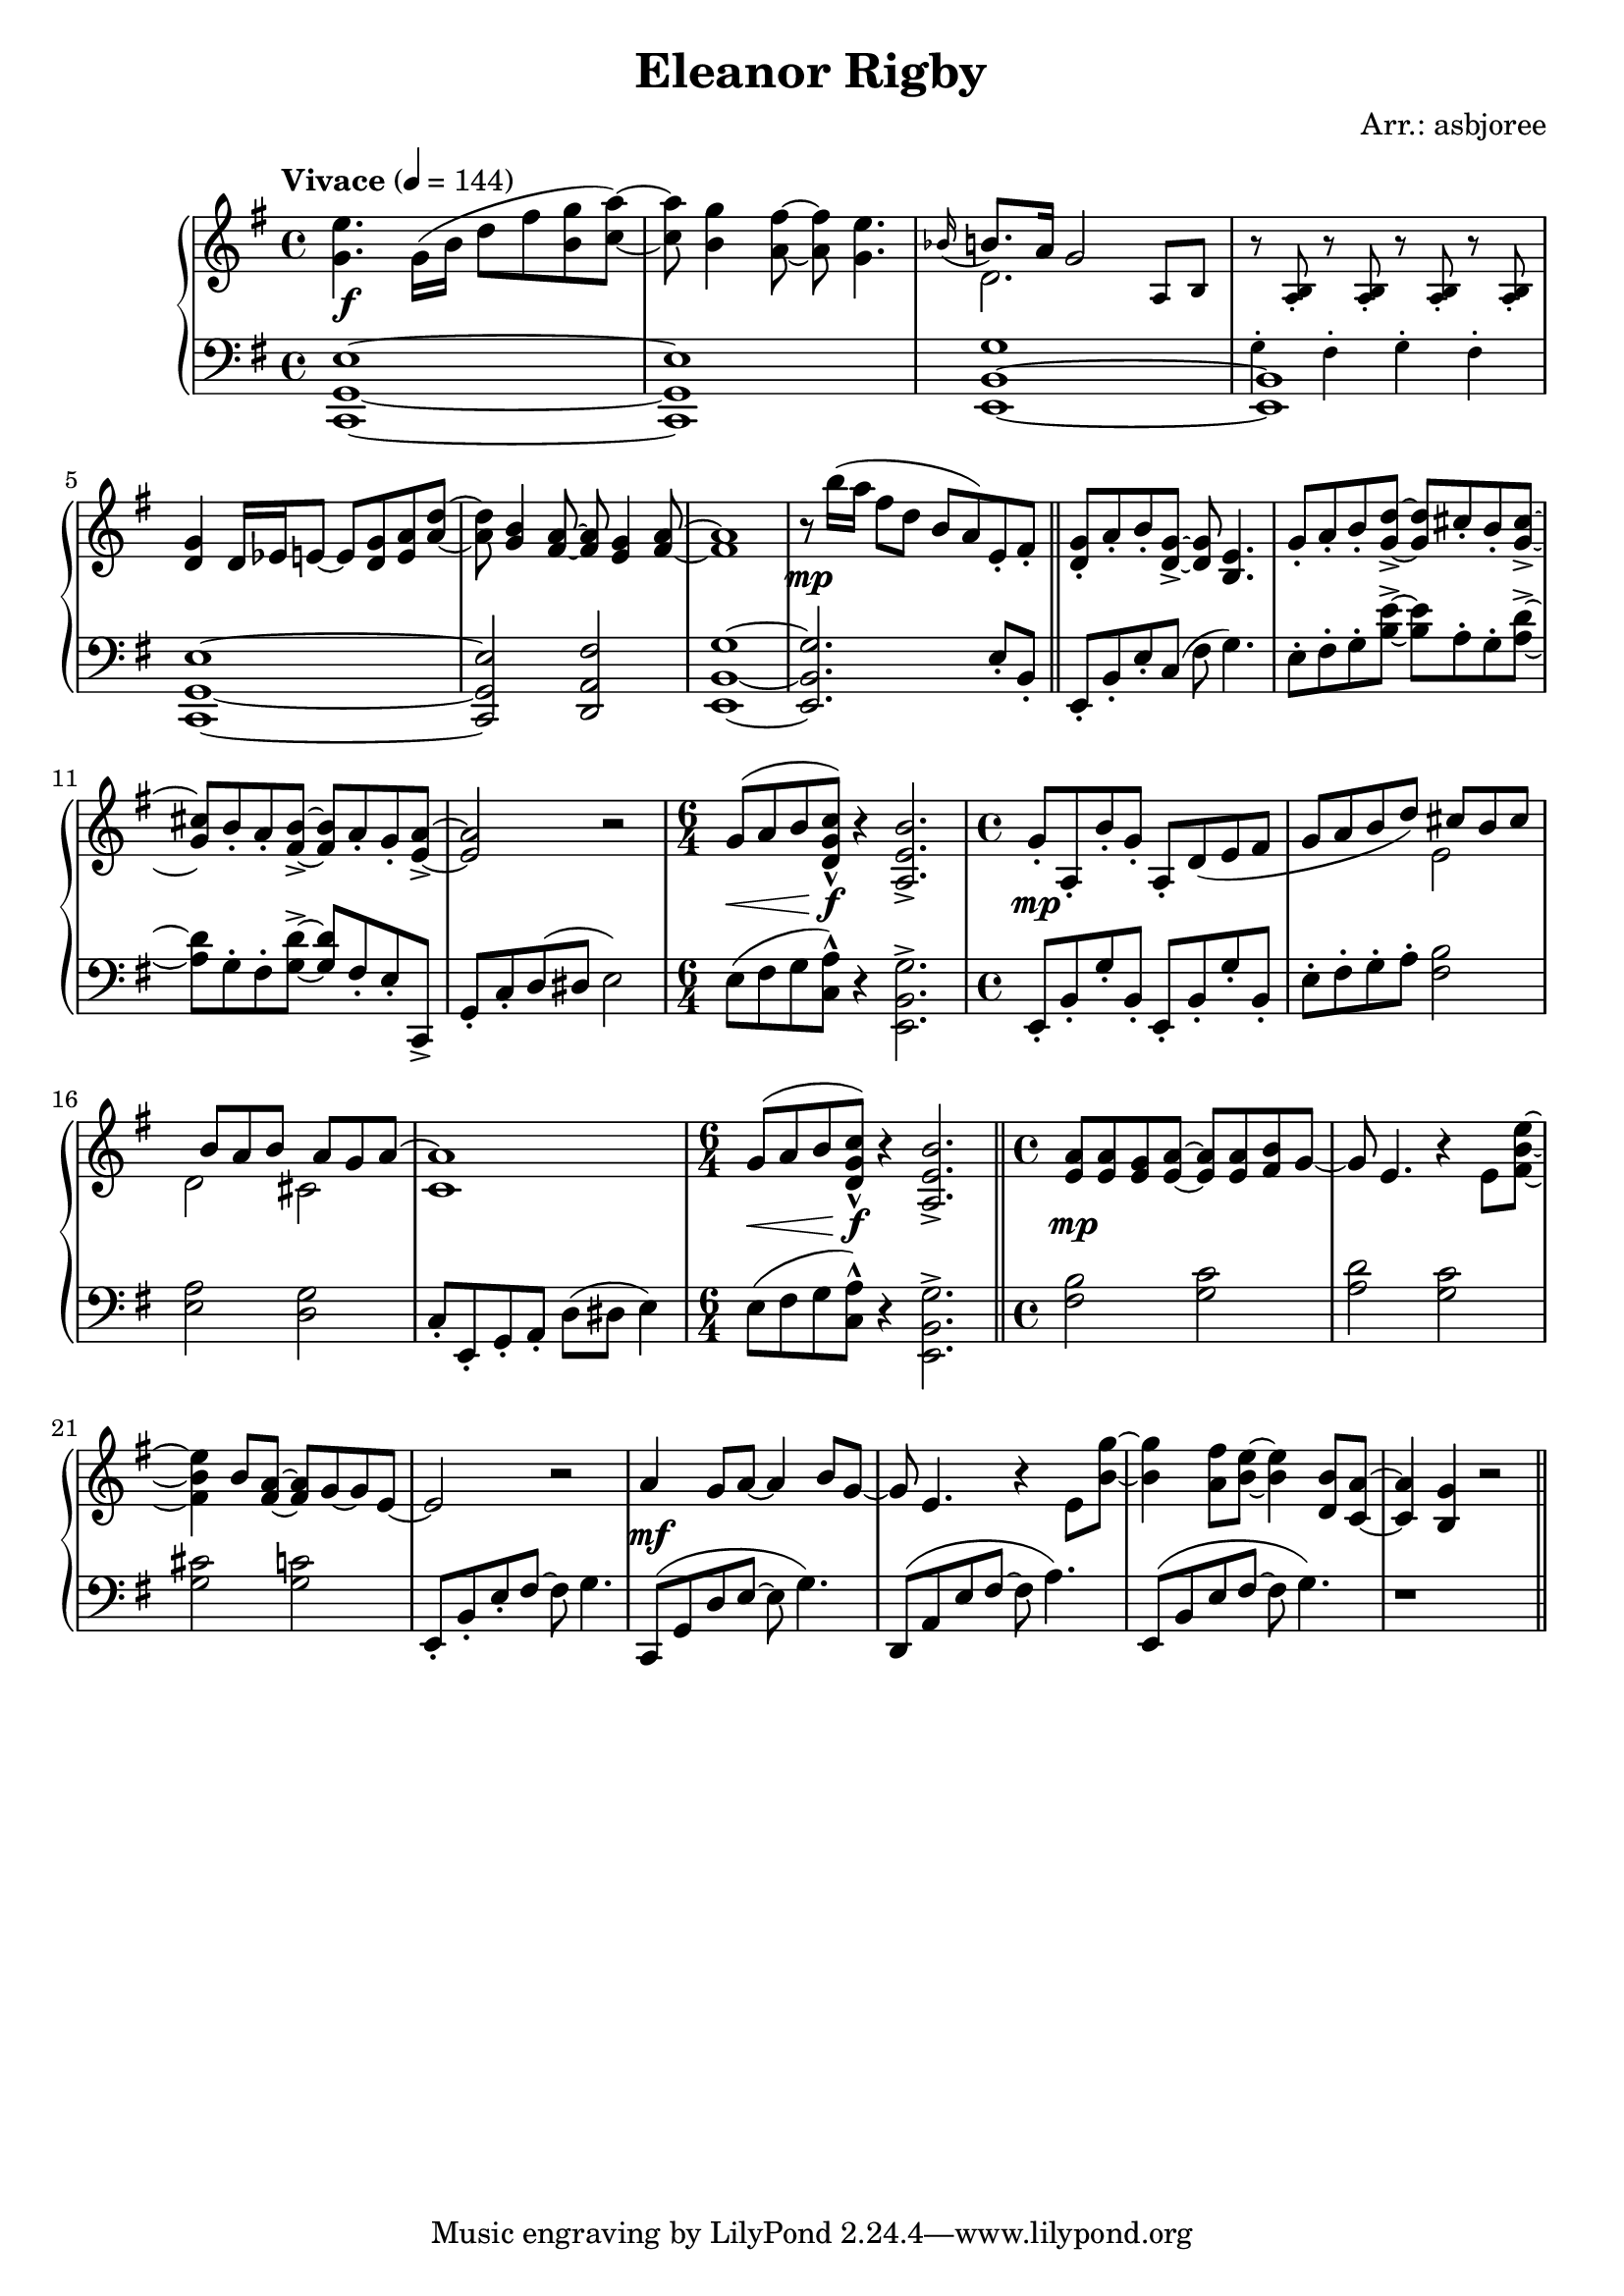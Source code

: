 \header {
  title = "Eleanor Rigby"
  composer = "Arr.: asbjoree"
}

global = { \key e \minor \tempo "Vivace" 4 = 144}

right_hand_p = { \global \relative c' { 
  \time 4/4 <e' g,>4. \stemDown g,16( b d8 fis <g b,> <a c,>~) \stemNeutral | <a c,> <g b,>4 <fis a,>8~ <fis a,> <e g,>4. | \appoggiatura {bes16} b8. a16 g2 s4 | s1 \break
  <g d>4 d16 es e8~ e <g d> <a e> <d a>~ | <d a> <b g>4 <a fis>8~ <a fis> <g e>4 <a fis>8~ | <a fis>1 | r8 b'16( a fis8 d b a) e-. fis-. | \bar "||"
  <g d>8-. a-. b-. <g d>->~ <g d> <e b>4. | \stemUp g8-. a-. b-. <d g,>->~ <d g,> cis-. b-. <cis g>->~ | <cis g> b-. a-. <b fis>->~ <b fis> a-. g-. <a e>->~ | <a e>2 \stemNeutral r | \time 6/4 g8^( a b <c g d>-^) r4 <b e, a,>2.-> |
  \time 4/4 g8-. a,-. b'-. g-. a,-. d( e fis | g8 a b d) s  \stemUp cis b cis | s b a b s a g a^~ | a1 \stemNeutral | \time 6/4 g8^( a b <c g d>-^) r4 <b e, a,>2.-> | \bar "||"
  \time 4/4 <a e>8 <a e> <g e> <a e>~ <a e>8 <a e> <b fis>8 g~ | g e4. r4 \stemDown e8 <e' b fis>~ | <e b fis>4 \stemNeutral b8 <a fis>~ <a fis> g~ g e~ | e2 r | 
  a4 g8 a~ a4 b8 g~ | g e4. r4 e8 <g' b,>~ | <g b,>4 <fis a,>8 <e b>~ <e b>4 <b d,>8 <a c,>8~ | <a c,>4 <g b,>4 r2 | \bar "||"
}}
right_hand_s = { \global \relative c' { 
  s1 | s | \stemDown d2. \stemNeutral \tiny a8 b | r <b a>-. r8 <b a>-. r8 <b a>-. r8 <b a>-. \normalsize | s1 | s | s | s |
  s | s | s | s | s1. | s1 | s2 \stemDown e | d cis | c1 \stemNeutral | s1. |
}}

dynamics = {
  s1\f | s | s | s | s | s | s | s\mp |
  s | s | s | s | s4.\< s8\f s1 |
  s\mp | s | s | s | s4.\< s8\f s1 |
  s\mp | s | s | s | s\mf |
}

left_hand_p = { \global \relative c \clef bass {
  <e g, c,>1~ | <e g, c,> | <g b, e,>1~ | <b, e,> | 
  <e g, c,>1~ | <e g, c,>2 <fis a, d,> | <g b, e,>1~ | <g b, e,>2. e8-. b,-. |

  e,8-. b,-. e-. c( fis g4.) | e8-. fis-. g-. <e' b>->~ <e' b> a-. g-. <d' a>->~ | <d' a> g-. fis-. <d' g>->~ <d' g> fis-. e-. c,-> | 
  g,-. c-. d( dis e2) | \stemDown e8( fis g <a c>-^) r4 <g b, e,>2.-> \stemNeutral |

  e,8-. b,-. g-. b,-. e,-. b,-. g-. b,-. | e8-. fis-. g-. a-. <b fis>2 | <a e> <g d> | c8-.
  e,-. g,-. a,-. d( dis e4) | \stemDown e8( fis g <a c>-^) r4 <g b, e,>2.-> \stemNeutral |

  <b fis>2 <c' g> | <d' a> <c' g> | <cis' g> <c' g> | e,8-. b,-. e-. fis~ fis g4. |
  c,8( g, d e~ e g4.) | d,8( a, e fis~ fis a4.) | e,8( b, e fis~ fis g4.) | r1
}}
left_hand_s = { \global \relative c \clef bass {
  s1 | s | s | \tiny g4-. fis-. g-. fis-. \normalsize |
  }}


\score {
  \new PianoStaff <<
    
    \new Staff <<
      \new Voice \right_hand_p
      \new Voice \right_hand_s
    >>
    \new Dynamics \dynamics
    \new Staff <<
      \new Voice \left_hand_p
      \new Voice \left_hand_s
    >>
  >>
  \layout {}
  \midi {}
}